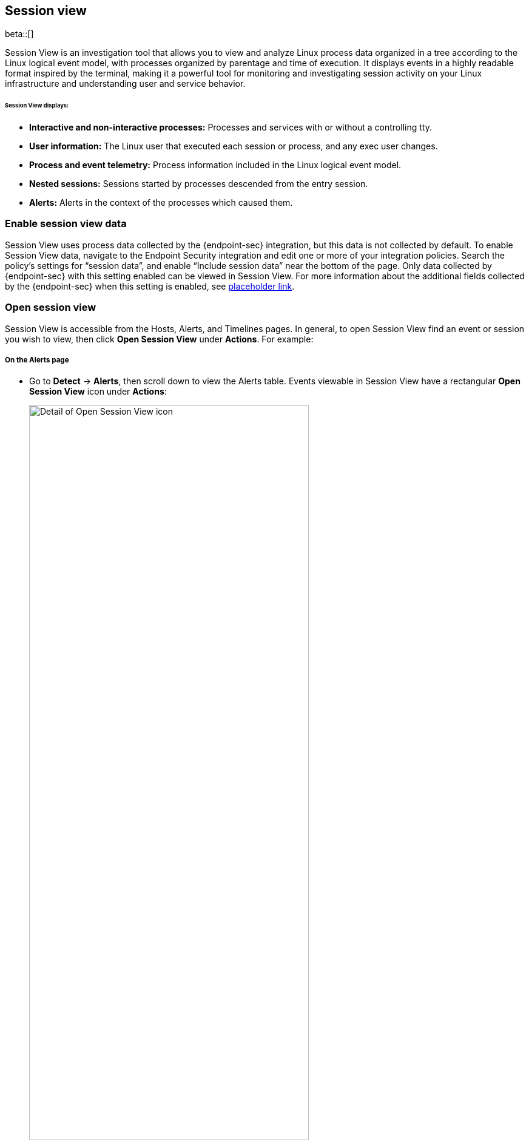 [[session-view]]
== Session view

beta::[]

Session View is an investigation tool that allows you to view and analyze Linux process data organized
in a tree according to the Linux logical event model, with processes organized by parentage and time of execution.
It displays events in a highly readable format inspired by the terminal, making it a powerful tool for monitoring
and investigating session activity on your Linux infrastructure and understanding user and service behavior.

[float]
[[session-view-data]]
====== Session View displays:
* *Interactive and non-interactive processes:* Processes and services with or without a controlling tty.
* *User information:* The Linux user that executed each session or process, and any exec user changes.
* *Process and event telemetry:* Process information included in the Linux logical event model.
* *Nested sessions:* Sessions started by processes descended from the entry session.
* *Alerts:* Alerts in the context of the processes which caused them.

[float]
[[enable-session-view]]
=== Enable session view data
Session View uses process data collected by the {endpoint-sec} integration,
but this data is not collected by default. To enable Session View data, navigate to the Endpoint Security
integration and edit one or more of your integration policies. Search the policy's settings for “session data”,
and enable “Include session data” near the bottom of the page. Only data collected by {endpoint-sec} with this setting
enabled can be viewed in Session View.  For more information about the additional
fields collected by the {endpoint-sec} when this setting is enabled, see https://www.elastic.co/[placeholder link].

[float]
[[open-session-view]]
=== Open session view
Session View is accessible from the Hosts, Alerts, and Timelines pages.
In general, to open Session View find an event or session you wish to view,
then click *Open Session View* under *Actions*. For example:

[float]
[[find-sv-on-alerts-pg]]
===== On the Alerts page
* Go to *Detect* -> *Alerts*, then scroll down to view the Alerts table.
Events viewable in Session View have a rectangular **Open Session View** icon under **Actions**:
[role="screenshot"]
image::images/session-view-action-icon-detail.png[Detail of Open Session View icon,width=75%]

[float]
[[find-sv-on-hosts]]
===== On the Hosts page:
* Go to *Explore* -> *Hosts*, then select either the *Sessions* or the *Events* tab.
From either of these tabs, click the *Open Session View* icon for an event or session:

[role="screenshot"]
image::images/session-view-hosts-page-sessions-tab-labeled.png[]
_The Hosts page’s Sessions tab. Labeled are 1) the *Sessions* tab, and 2) the *Open Session View* icon._


[discrete]
[[session-view-ui]]
=== Session View UI
When you click *Open Session View*, the following display appears. Labeled features are described below:

[role="screenshot"]
image::images/session-view-terminal-labeled.png[]

1. The *Close Session* and *Full screen* buttons.
2. The search bar. You can find and highlight search terms within the current session.
The buttons on the right side of the search bar allow you to jump through search results.
3. The *display settings* button. Click here to toggle timestamps and verbose mode.
With verbose mode enabled, Session View shows all processes created in a session, including shell startup,
shell completion, and forks caused by built-in commands.
It defaults to *off* in order to highlight the data most likely to be user-generated and non-standard.
4. The *Detail panel* button. Click it to toggle the details panel, which appears below the button
and displays a wide range of additional information about the selected process’s ancestry and host,
and any associated alerts. In the example above, the startup process is selected.
To select a process in Session View, click on it.
5. The startup process. In this example it shows that the session was a bash session.
It also shows the Linux user that started the session.
6. The *Child processes* button. Click to expand or collapse a process’s children.
You can also expand collapsed alerts and scripts where they appear.
Collapsed processes will automatically expand when their contents match a search.
